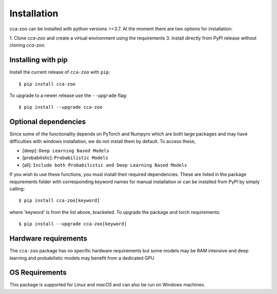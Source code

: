 Installation
=============

cca-zoo can be installed with python versions >=3.7. At the moment there are two options for installation:

1. Clone `cca-zoo` and create a virtual environment using the requirements
3. Install directly from PyPI release without cloning `cca-zoo`.

Installing with pip
----------------------------------------

Install the current release of ``cca-zoo`` with ``pip``::

    $ pip install cca-zoo

To upgrade to a newer release use the ``--upgrade`` flag::

    $ pip install --upgrade cca-zoo

Optional dependencies
----------------------------------------

Since some of the functionality depends on PyTorch and Numpyro which are both large packages and may have difficulties
with windows installation, we do not install them by default. To access these,

* [deep]: ``Deep Learning Based Models``
* [probabilistic]: ``Probabilistic Models``
* [all]: ``Include both Probabilistic and Deep Learning Based Models``

If you wish to use these functions, you must install their required dependencies. These are listed in the package requirements folder with corresponding keyword names for manual installation or can be installed from PyPI by simply calling::

    $ pip install cca-zoo[keyword]

where 'keyword' is from the list above, bracketed.
To upgrade the package and torch requirements::

    $ pip install --upgrade cca-zoo[keyword]

Hardware requirements
---------------------
The ``cca-zoo`` package has no specific hardware requirements but some models may be RAM intensive and deep learning and probabilistic models may benefit from a dedicated GPU

OS Requirements
---------------
This package is supported for *Linux* and *macOS* and can also be run on Windows machines.
